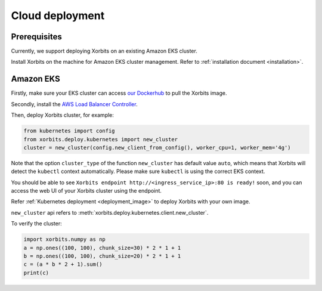 .. _deployment_cloud:

================
Cloud deployment
================

Prerequisites
-------------
Currently, we support deploying Xorbits on an existing Amazon EKS cluster.

Install Xorbits on the machine for Amazon EKS cluster management.
Refer to :ref:`installation document <installation>`.

Amazon EKS
----------
Firstly, make sure your EKS cluster can access `our Dockerhub <https://hub.docker.com/repository/docker/xprobe/xorbits>`_ to pull the Xorbits image.

Secondly, install the `AWS Load Balancer Controller <https://docs.aws.amazon.com/eks/latest/userguide/aws-load-balancer-controller.html>`_.

Then, deploy Xorbits cluster, for example:

.. code-block:: python

    from kubernetes import config
    from xorbits.deploy.kubernetes import new_cluster
    cluster = new_cluster(config.new_client_from_config(), worker_cpu=1, worker_mem='4g')


Note that the option ``cluster_type`` of the function ``new_cluster`` has default value ``auto``, which means that
Xorbits will detect the ``kubectl`` context automatically. Please make sure ``kubectl`` is using the correct EKS context.

You should be able to see ``Xorbits endpoint http://<ingress_service_ip>:80 is ready!`` soon, and
you can access the web UI of your Xorbits cluster using the endpoint.

Refer :ref:`Kubernetes deployment <deployment_image>` to deploy Xorbits with your own image.

``new_cluster`` api refers to :meth:`xorbits.deploy.kubernetes.client.new_cluster`.

To verify the cluster:

.. code-block:: python

    import xorbits.numpy as np
    a = np.ones((100, 100), chunk_size=30) * 2 * 1 + 1
    b = np.ones((100, 100), chunk_size=20) * 2 * 1 + 1
    c = (a * b * 2 + 1).sum()
    print(c)
